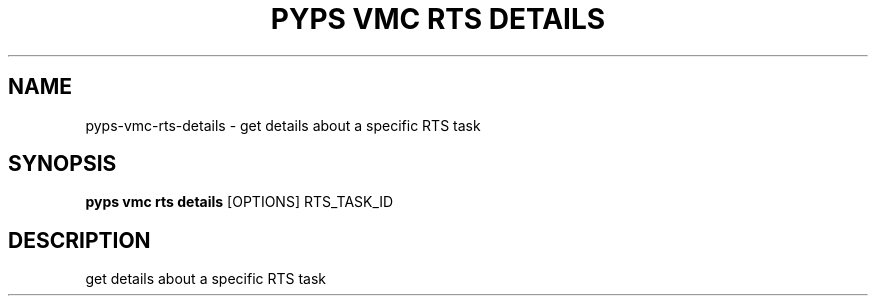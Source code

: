 .TH "PYPS VMC RTS DETAILS" "1" "2023-03-21" "1.0.0" "pyps vmc rts details Manual"
.SH NAME
pyps\-vmc\-rts\-details \- get details about a specific RTS task
.SH SYNOPSIS
.B pyps vmc rts details
[OPTIONS] RTS_TASK_ID
.SH DESCRIPTION
get details about a specific RTS task
